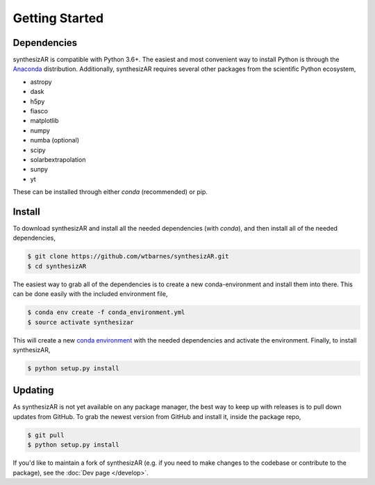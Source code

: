 ===============
Getting Started
===============

Dependencies
------------
synthesizAR is compatible with Python 3.6+. The easiest and most convenient way to install Python is through the `Anaconda <https://www.continuum.io/downloads>`_ distribution. Additionally, synthesizAR requires several other packages from the scientific Python ecosystem,

- astropy
- dask
- h5py
- fiasco
- matplotlib
- numpy
- numba (optional)
- scipy
- solarbextrapolation
- sunpy
- yt

These can be installed through either `conda` (recommended) or pip.

Install
-------
To download synthesizAR and install all the needed dependencies (with `conda`), and then install all of the needed dependencies,

.. code-block:: bash

   $ git clone https://github.com/wtbarnes/synthesizAR.git
   $ cd synthesizAR

The easiest way to grab all of the dependencies is to create a new conda-environment and install them into there. This can be done easily with the included environment file,

.. code-block:: bash

   $ conda env create -f conda_environment.yml
   $ source activate synthesizar

This will create a new `conda environment <http://conda.pydata.org/docs/using/envs.html>`_ with the needed dependencies and activate the environment. Finally, to install synthesizAR,

.. code-block:: bash

   $ python setup.py install

Updating
--------
As synthesizAR is not yet available on any package manager, the best way to keep up with releases is to pull down updates from GitHub. To grab the newest version from GitHub and install it, inside the package repo,

.. code-block:: bash

   $ git pull
   $ python setup.py install

If you'd like to maintain a fork of synthesizAR (e.g. if you need to make changes to the codebase or contribute to the package), see the :doc:`Dev page </develop>`.
